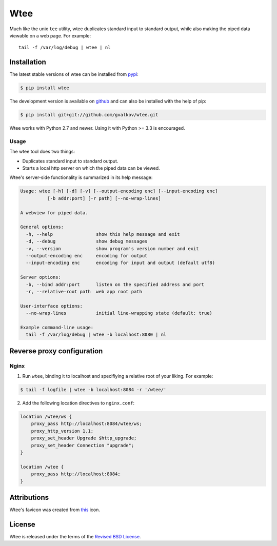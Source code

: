 Wtee
======

Much like the unix ``tee`` utility, wtee duplicates standard input to standard
output, while also making the piped data viewable on a web page. For example::

  tail -f /var/log/debug | wtee | nl

.. thumbnail:: screenshot.png
   :width: 100%
   :group: screenshots
   :alt:   Wtee


Installation
------------

The latest stable versions of wtee can be installed from pypi_:

.. code-block:: bash

    $ pip install wtee

The development version is available on github_ and can also be
installed with the help of pip:

.. code-block:: bash

    $ pip install git+git://github.com/gvalkov/wtee.git

Wtee works with Python 2.7 and newer. Using it with Python >= 3.3 is
encouraged.


Usage
~~~~~

The wtee tool does two things:

- Duplicates standard input to standard output.
- Starts a local http server on which the piped data can be viewed.

Wtee's server-side functionality is summarized in its help message:

.. code-block:: none

  Usage: wtee [-h] [-d] [-v] [--output-encoding enc] [--input-encoding enc]
            [-b addr:port] [-r path] [--no-wrap-lines]

  A webview for piped data.

  General options:
    -h, --help                show this help message and exit
    -d, --debug               show debug messages
    -v, --version             show program's version number and exit
    --output-encoding enc     encoding for output
    --input-encoding enc      encoding for input and output (default utf8)

  Server options:
    -b, --bind addr:port      listen on the specified address and port
    -r, --relative-root path  web app root path

  User-interface options:
    --no-wrap-lines           initial line-wrapping state (default: true)

  Example command-line usage:
    tail -f /var/log/debug | wtee -b localhost:8080 | nl


Reverse proxy configuration
---------------------------

Nginx
~~~~~

1) Run ``wtee``, binding it to localhost and specifiying a relative root of your
   liking. For example:

.. code-block:: bash

   $ tail -f logfile | wtee -b localhost:8084 -r '/wtee/'

2) Add the following location directives to ``nginx.conf``:

.. code-block:: none

   location /wtee/ws {
       proxy_pass http://localhost:8084/wtee/ws;
       proxy_http_version 1.1;
       proxy_set_header Upgrade $http_upgrade;
       proxy_set_header Connection "upgrade";
   }

   location /wtee {
       proxy_pass http://localhost:8084;
   }



Attributions
------------

Wtee's favicon was created from this_ icon.


License
-------

Wtee is released under the terms of the `Revised BSD License`_.


.. _pypi:      http://pypi.python.org/pypi/wtee
.. _github:    https://github.com/gvalkov/wtee
.. _this:      http://www.iconfinder.com/icondetails/15150/48/terminal_icon
.. _`Revised BSD License`: https://raw.github.com/gvalkov/wtee/master/LICENSE
